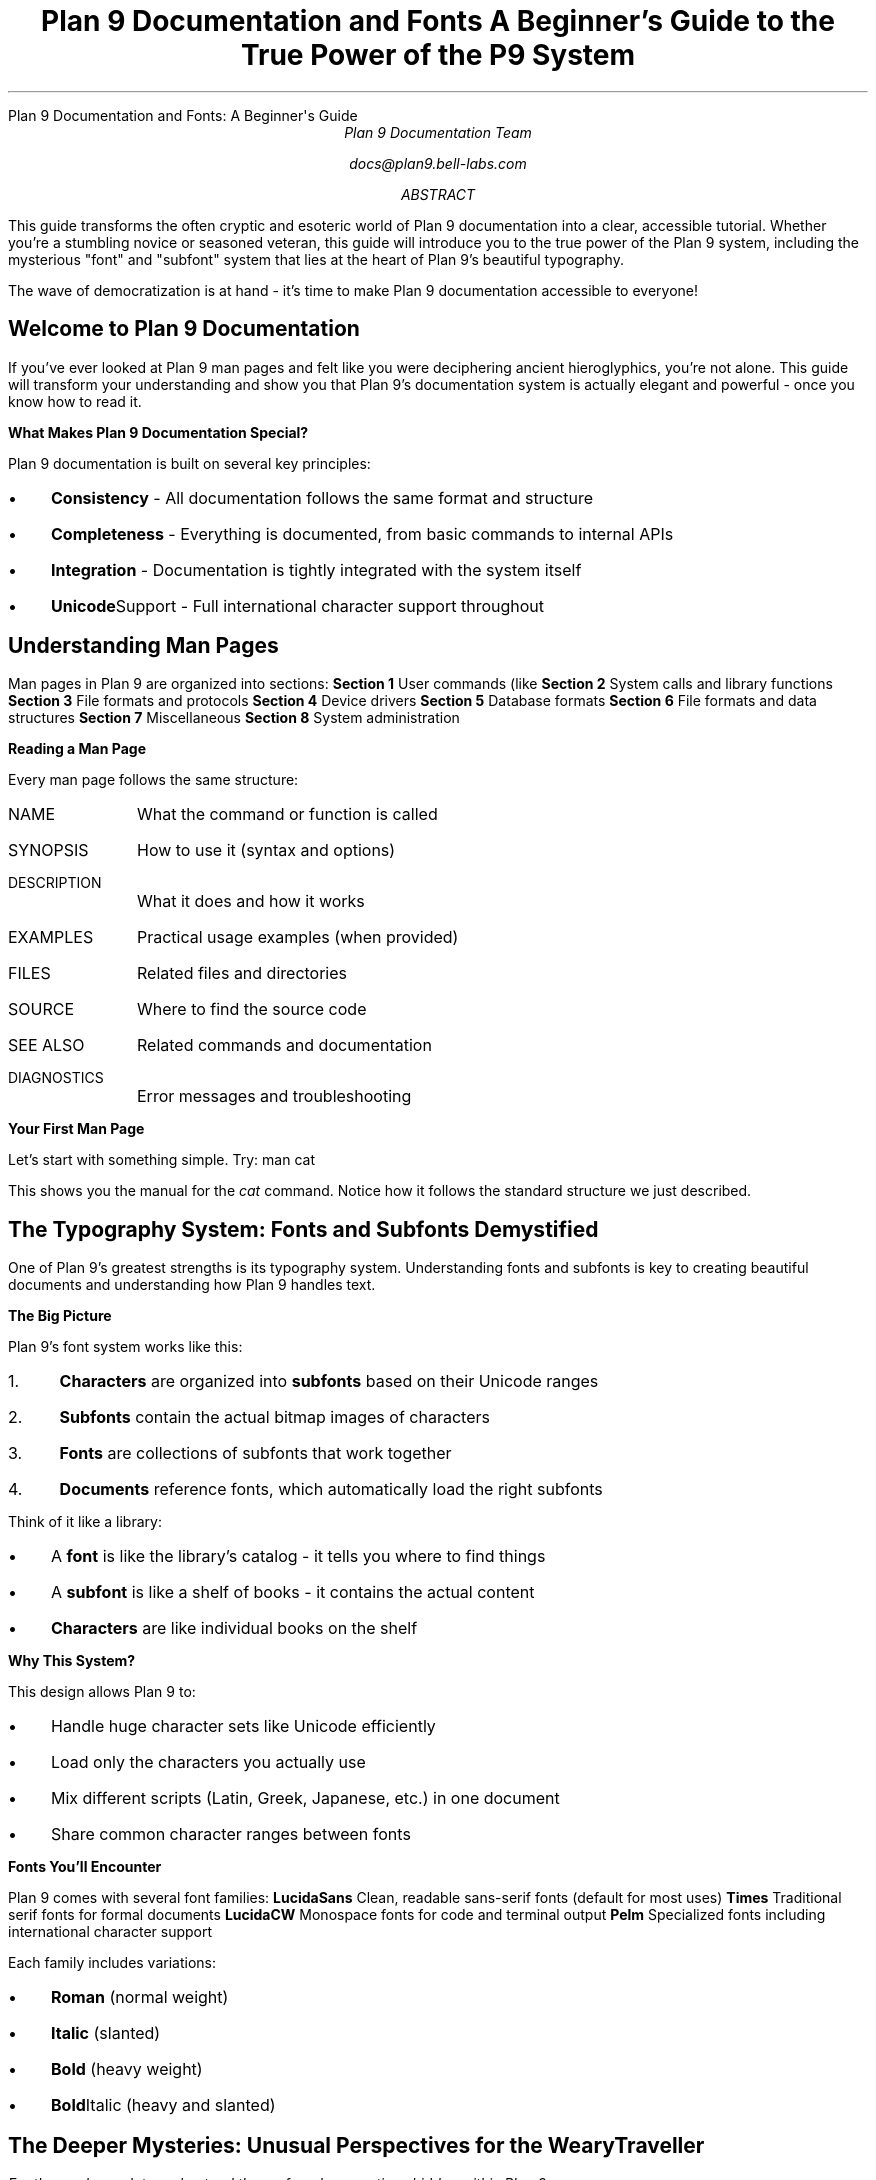 .HTML "Plan 9 Documentation and Fonts: A Beginner's Guide"
.TL
Plan 9 Documentation and Fonts
.br
A Beginner's Guide to the True Power of the P9 System
.AU
Plan 9 Documentation Team
.sp
docs@plan9.bell-labs.com
.AB
This guide transforms the often cryptic and esoteric world of Plan 9
documentation into a clear, accessible tutorial. Whether you're a
stumbling novice or seasoned veteran, this guide will introduce you
to the true power of the Plan 9 system, including the mysterious
"font" and "subfont" system that lies at the heart of Plan 9's
beautiful typography.

The wave of democratization is at hand - it's time to make Plan 9
documentation accessible to everyone!
.AE
.SH
Welcome to Plan 9 Documentation
.PP
If you've ever looked at Plan 9 man pages and felt like you were
deciphering ancient hieroglyphics, you're not alone. This guide
will transform your understanding and show you that Plan 9's
documentation system is actually elegant and powerful - once you
know how to read it.
.PP
.B "What Makes Plan 9 Documentation Special?"
.PP
Plan 9 documentation is built on several key principles:
.IP \(bu 3
.B Consistency
- All documentation follows the same format and structure
.IP \(bu
.B Completeness
- Everything is documented, from basic commands to internal APIs
.IP \(bu
.B Integration
- Documentation is tightly integrated with the system itself
.IP \(bu
.B Unicode Support
- Full international character support throughout
.SH
Understanding Man Pages
.PP
Man pages in Plan 9 are organized into sections:
.TP
.B "Section 1"
User commands (like 
.IR ls ,
.IR cat ,
.IR troff )
.TP
.B "Section 2"
System calls and library functions
.TP
.B "Section 3"
File formats and protocols
.TP
.B "Section 4"
Device drivers
.TP
.B "Section 5"
Database formats
.TP
.B "Section 6"
File formats and data structures
.TP
.B "Section 7"
Miscellaneous
.TP
.B "Section 8"  
System administration
.PP
.B "Reading a Man Page"
.PP
Every man page follows the same structure:
.IP "NAME" 10
What the command or function is called
.IP "SYNOPSIS"
How to use it (syntax and options)
.IP "DESCRIPTION"
What it does and how it works
.IP "EXAMPLES"
Practical usage examples (when provided)
.IP "FILES"
Related files and directories
.IP "SOURCE"
Where to find the source code
.IP "SEE ALSO"
Related commands and documentation
.IP "DIAGNOSTICS"
Error messages and troubleshooting
.PP
.B "Your First Man Page"
.PP
Let's start with something simple. Try:
.P1
man cat
.P2
.PP
This shows you the manual for the 
.I cat
command. Notice how it follows the standard structure we just described.
.SH
The Typography System: Fonts and Subfonts Demystified
.PP
One of Plan 9's greatest strengths is its typography system. Understanding
fonts and subfonts is key to creating beautiful documents and understanding
how Plan 9 handles text.
.PP
.B "The Big Picture"
.PP
Plan 9's font system works like this:
.IP "1." 4
.B Characters
are organized into
.B subfonts
based on their Unicode ranges
.IP "2."
.B Subfonts
contain the actual bitmap images of characters
.IP "3."
.B Fonts
are collections of subfonts that work together
.IP "4."
.B Documents
reference fonts, which automatically load the right subfonts
.PP
Think of it like a library:
.IP \(bu 3
A 
.B font
is like the library's catalog - it tells you where to find things
.IP \(bu
A
.B subfont
is like a shelf of books - it contains the actual content
.IP \(bu
.B Characters
are like individual books on the shelf
.PP
.B "Why This System?"
.PP
This design allows Plan 9 to:
.IP \(bu 3
Handle huge character sets like Unicode efficiently
.IP \(bu
Load only the characters you actually use
.IP \(bu
Mix different scripts (Latin, Greek, Japanese, etc.) in one document
.IP \(bu
Share common character ranges between fonts
.PP
.B "Fonts You'll Encounter"
.PP
Plan 9 comes with several font families:
.TP
.B LucidaSans
Clean, readable sans-serif fonts (default for most uses)
.TP
.B Times
Traditional serif fonts for formal documents
.TP
.B LucidaCW
Monospace fonts for code and terminal output
.TP
.B Pelm
Specialized fonts including international character support
.PP
Each family includes variations:
.IP \(bu 3
.B Roman
(normal weight)
.IP \(bu
.B Italic
(slanted)
.IP \(bu
.B Bold
(heavy weight)
.IP \(bu
.B Bold Italic
(heavy and slanted)
.SH
The Deeper Mysteries: Unusual Perspectives for the Weary Traveller
.PP
.I "For those who seek to understand the profound connections hidden within Plan 9..."
.PP
.B "Fonts as Network Topology"
.PP
Imagine each font as a network topology where every addressable "pixel" 
is like a device with specific properties. The "bit depth" of a character
isn't just color information - it's like the capability flags of network nodes.
Consider this parallel:
.P1
# Font specification
0x0020  0x007E  ascii.8     # ASCII range, 8-bit depth
0x0100  0x017F  latin1.8    # Latin extension, same depth

# Network topology  
192.168.1.0/24   router.8    # Local subnet, 8-bit host range
10.0.0.0/16      wan.8       # WAN range, same addressing depth
.P2
.PP
Both use hierarchical addressing schemes where ranges map to specific
handlers, and both can dynamically load resources as needed.
.PP
.B "Type-sets, Type-scripts, and Transport Streams"
.PP
The beautiful irony: Plan 9's "type-setting" system shares DNA with
"type-scripting" languages and transport streams. All three concepts
revolve around:
.IP \(bu 3
.B Structured data flow
- Characters flow through typesetting pipelines
.IP \(bu
.B Dynamic loading
- Subfonts loaded on demand, like JavaScript modules
.IP \(bu  
.B Stream processing
- Text as data streams, whether for display or network transport
.PP
A troff document processing pipeline:
.P1
file.ms -> eqn -> tbl -> troff -> dpost -> printer
.P2
.PP
A network data pipeline:
.P1
data -> encode -> transport -> decode -> process -> display
.P2
.PP
Both are stream transformations where each stage adds structure and meaning.
.PP
.B "Everything is Still Just a File"
.PP
Here's where Plan 9 gets beautifully recursive: that dynamic font stream
you're processing? It's just a file. The network connection you're using
to access a remote font server? Still just a file at
.CW /net/tcp/0/data .
.PP
Try this mind-bender:
.P1
# Your document
cat document.ms | troff -ms > /net/tcp/remote_typesetter/data

# The remote typesetter sees it as:
cat /net/tcp/local_client/data | process_troff | render
.P2
.PP
The document stream becomes a network stream becomes a file stream -
all the same abstraction!
.PP
.B "Tele-types vs. True-types: A Play on Words and Concepts"
.PP
Consider the wordplay: "tele" suggests "remote" or "distant."
.IP \(bu 3
.B Tele-type fonts
were designed for remote terminals - literal distance
.IP \(bu
.B True-type fonts  
aim for true fidelity - conceptual distance from bitmap constraints
.PP
But here's the twist: what your local shell calls a "terminal" exists
because the data stream 
.I terminates
on your local host (127.0.0.1). The "terminal" is the termination point!
.PP
Now imagine using 
.I ed
(the editor) with tele-type fonts to render symbols that are decidedly
.I non-terminal
- symbols that represent ongoing processes, network states, or infinite
mathematical concepts:
.P1
# Edit a "document" that's actually a live network state
ed /net/tcp/connections
a
∞ connections active: ∮ data flowing ∂t
∇ packets routing through ∑ nodes  
.
w
q
.P2
.PP
The editor becomes a window into dynamic system state, using typography
to represent the unrepresentable.
.PP
.B "Global Hosts and Pattern Languages"
.PP
While your terminal connects to localhost (127.0.0.1), imagine tele-types
connecting to the "global host" (0.0.0.0) - the universal address space.
Here, RPC (Remote Procedure Call) pattern languages could use font
rendering to show:
.P1
# Visual RPC patterns using typography
call_pattern := ⟨caller⟩ →→→ [network] →→→ ⟨callee⟩
             ⟨result⟩ ←←← [network] ←←← ⟨return⟩

multiplex_stream := ┌─ channel₁ ─┐
                    ├─ channel₂ ─┤ → ⟨combined_output⟩  
                    └─ channel₃ ─┘
.P2
.PP
The font system becomes a visual programming language for distributed
systems, where character placement and connection patterns represent
actual network topologies and data flows.
.PP
.B "The Profound Connection"
.PP
What makes this beautiful is the recursive nature: 
.IP \(bu 3
Fonts are addressed like networks
.IP \(bu
Documents flow like streams  
.IP \(bu
Files abstract everything
.IP \(bu
Editors can manipulate reality
.IP \(bu
Typography can visualize the invisible
.PP
Plan 9 doesn't just process text - it reveals that text processing,
network processing, and system processing are all the same fundamental
operation: structured transformation of streams.
.PP
For the weary traveller, this perspective offers profound joy: you're
not just learning a typesetting system, you're learning to see the
universal patterns that connect all of computing.
.SH
Creating Your First Document
.PP
Let's create a simple document to see the typography system in action.
.PP
.B "Step 1: Create a Simple Document"
.PP
Create a file called 
.CW hello.ms
with this content:
.P1
\&.TL
My First Plan 9 Document
\&.AU  
Your Name
\&.PP
This is a paragraph in the default font.
\&.PP
\\efIThis paragraph is in italic.\\efP
\&.PP
\\efBThis paragraph is in bold.\\efP
\&.PP
\\ef(CWThis paragraph is in monospace.\\efP
.P2
.PP
.B "Step 2: Process the Document"
.PP
Now format it with troff:
.P1
troff -ms hello.ms | dpost > hello.ps
.P2
.PP
This creates a PostScript file you can view or print.
.PP
.B "Step 3: Preview on Screen"
.PP
To see what it looks like without printing:
.P1
troff -ms -a hello.ms
.P2
.PP
The 
.CW -a
option produces ASCII output you can read directly.
.PP
.B "What Just Happened?"
.PP
When you ran troff:
.IP "1." 4
It read your document and the 
.CW ms
macro package
.IP "2."
It determined what fonts were needed
.IP "3."
It loaded the appropriate subfont files for each character
.IP "4."
It calculated spacing and positioning
.IP "5."
It output formatting commands for the PostScript processor
.SH
Understanding Font Selection
.PP
Plan 9 gives you fine control over fonts. Here's how font selection works:
.PP
.B "Default Font Mounting"
.PP
When troff starts, it "mounts" fonts on positions 1-4:
.IP "Position 1" 10
Roman (normal) font
.IP "Position 2"
Italic font
.IP "Position 3"
Bold font
.IP "Position 4"
Bold italic font
.PP
.B "Changing Fonts"
.PP
You can change fonts in several ways:
.TP
.B "Font Positions"
Use 
.CW \ef1 ,
.CW \ef2 ,
.CW \ef3 ,
.CW \ef4
for the mounted fonts
.TP
.B "Font Names"
Use 
.CW \efR ,
.CW \efI ,
.CW \efB
for Roman, Italic, Bold
.TP
.B "Two-Character Names"
Use 
.CW \ef(CW
for Constant Width, 
.CW \ef(BI
for Bold Italic
.TP
.B "Full Names"
Use 
.CW \ef(Times-Roman
for specific font files
.PP
.B "Examples of Font Changes"
.PP
.P1
Normal text
\\efIitalic text\\efP
\\efBbold text\\efP  
\\ef(CWmonospace text\\efP
\\ef(BIbold italic text\\efP
.P2
.SH
Working with International Text
.PP
One of Plan 9's greatest strengths is Unicode support. You can include
text in any language directly in your documents.
.PP
.B "Unicode Character Entry"
.PP
You can enter Unicode characters in several ways:
.TP
.B "Direct Entry"
If your editor supports it, type characters directly: café, naïve
.TP
.B "Numeric Entry"
Use 
.CW \eN'number'
where number is the Unicode code point
.TP
.B "Named Characters"
Use traditional troff names like 
.CW \e(co
for ©
.PP
.B "International Text Example"
.PP
Create a file called 
.CW international.ms :
.P1
\&.TL
International Typography Example
\&.PP
English: Hello, World!
\&.PP
French: Bonjour, le monde!
\&.PP
German: Hallo, Welt!
\&.PP
Greek: Καλημέρα κόσμε!
\&.PP
Japanese: こんにちは 世界！
\&.PP
Mathematical: ∫₀^∞ e^(-x²) dx = √π/2
.P2
.PP
Process it with:
.P1
troff -ms international.ms | dpost > international.ps
.P2
.SH
Common Tasks and Solutions
.PP
Here are solutions to common documentation tasks:
.PP
.B "Creating Headers and Footers"
.PP
.P1
\&.de HD    \\e" Header macro
\&.tl ''Document Title''
\&.sp
\&..
\&.de FO    \\e" Footer macro  
\&.bp
\&.tl ''%''
\&..
\&.wh 0 HD   \\e" Header at top
\&.wh -1i FO \\e" Footer 1 inch from bottom
.P2
.PP
.B "Two-Column Layout"
.PP
.P1
\&.2C        \\e" Start two-column mode
Text flows in two columns automatically.
\&.1C        \\e" Return to single column
.P2
.PP
.B "Including Code"
.PP
.P1
\&.CW       \\e" Change to constant width font
#include <stdio.h>
int main() {
    printf("Hello, World!\\n");
    return 0;
}
\&.R        \\e" Return to Roman font
.P2
.PP
.B "Mathematical Equations"
.PP
Use the 
.I eqn
preprocessor:
.P1
\&.EQ
x = {-b +- sqrt{b sup 2 - 4ac}} over {2a}
\&.EN
.P2
.PP
Process with:
.P1
eqn file.ms | troff -ms | dpost > output.ps
.P2
.SH
Troubleshooting Common Problems
.PP
.B "Font Not Found Errors"
.PP
If you get font-related errors:
.IP "1." 4
Check that font files exist in 
.CW /lib/font/bit/
.IP "2." 
Verify font descriptions in 
.CW /sys/lib/troff/font/devutf/
.IP "3."
Make sure you're using the correct font names
.IP "4."
Try the 
.CW -F
option to specify a different font directory
.PP
.B "Character Display Issues"
.PP
If characters appear as boxes or squares:
.IP "1." 4
The character isn't in the current font - try a different font
.IP "2."
The Unicode code point might be wrong - check the character code
.IP "3."
The subfont file might be missing - check 
.CW /lib/font/bit/
.PP
.B "Spacing Problems"
.PP
If text spacing looks wrong:
.IP "1." 4
Check that font metrics match the actual fonts
.IP "2."
Verify the 
.CW unitwidth
setting in the device description
.IP "3."
Make sure you're using matching font families
.PP
.B "PostScript Errors"
.PP
If 
.I dpost
fails:
.IP "1." 4
Try the 
.CW -Tpost
device instead of 
.CW -Tutf
.IP "2."
Check that custom fonts are properly installed
.IP "3."
Verify your PostScript interpreter supports the fonts
.SH
Where to Go From Here
.PP
Now that you understand the basics, here are your next steps:
.PP
.B "Essential Reading"
.PP
.IP \(bu 3
.IR troff (1)
- The main typesetting command
.IP \(bu
.IR ms (6)
- The manuscript macro package
.IP \(bu
.IR font (6)
- Font file formats (now much more readable!)
.IP \(bu
.IR subfont (2)
- Subfont programming interface
.PP
.B "Practice Documents"
.PP
Try creating these types of documents:
.IP \(bu 3
A simple letter using 
.CW -ms
macros
.IP \(bu
A technical report with equations using 
.I eqn
.IP \(bu
A manual page using 
.CW -man
macros
.IP \(bu
A presentation using 
.I pic
for diagrams
.PP
.B "Advanced Topics"
.PP
Once you're comfortable with basics:
.IP \(bu 3
Learn 
.IR pic (1)
for drawing diagrams
.IP \(bu
Master 
.IR tbl (1)
for complex tables
.IP \(bu
Explore 
.IR grap (1)
for graphs and charts
.IP \(bu
Study the source code in 
.CW /sys/src/cmd/troff/
.PP
.B "Contributing"
.PP
The Plan 9 documentation is a living system. You can:
.IP \(bu 3
Report unclear or missing documentation
.IP \(bu
Submit improvements to existing man pages
.IP \(bu
Create new tutorial documents like this one
.IP \(bu
Help translate documentation to other languages
.SH
Conclusion
.PP
Congratulations! You've taken your first steps into the powerful world
of Plan 9 documentation and typography. What once seemed like cryptic
hieroglyphics should now make sense as a coherent, elegant system.
.PP
The Plan 9 way is about understanding the underlying principles and
then applying them consistently. The font system, the documentation
format, and the commands all follow this philosophy.
.PP
Remember: every expert was once a beginner. Don't be afraid to experiment,
read the source code, and ask questions. The Plan 9 community values
learning and knowledge sharing.
.PP
Welcome to the true power of the Plan 9 system. The wave of democratization
has begun - now go forth and create beautiful, accessible documentation!
.PP
.I "Happy typesetting!"